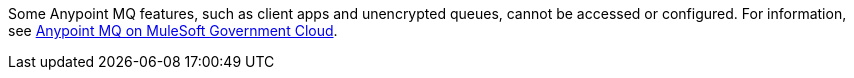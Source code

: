// tag::mqSupportOnGovCloud[]
Some Anypoint MQ features, such as client apps and unencrypted queues, cannot be accessed or configured.
For information, see xref:hosting-home::index.adoc#mq-on-govcloud[Anypoint MQ on MuleSoft Government Cloud].
// end::mqSupportOnGovCloud[]